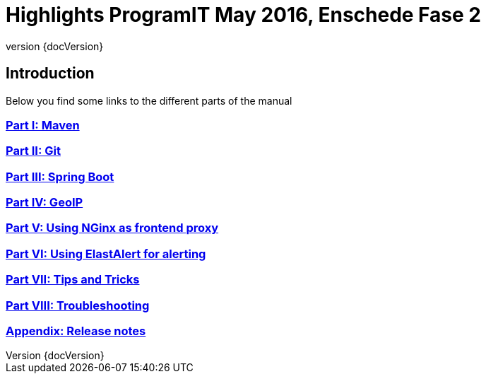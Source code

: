 :revnumber: {docVersion}

= Highlights ProgramIT May 2016, Enschede Fase 2

== Introduction

Below you find some links to the different parts of the manual 

=== link:maven.html[Part I: Maven]

=== link:git.html[Part II: Git]

=== link:springboot.html[Part III: Spring Boot]

=== link:geo-ip.html[Part IV: GeoIP]

=== link:nginx.html[Part V: Using NGinx as frontend proxy]

=== link:elastalert.html[Part VI: Using ElastAlert for alerting]

=== <<tipsntricks.adoc#,Part VII: Tips and Tricks>>

=== link:troubleshooting.html[Part VIII: Troubleshooting]

=== <<releasenotes.adoc#,Appendix: Release notes>>


